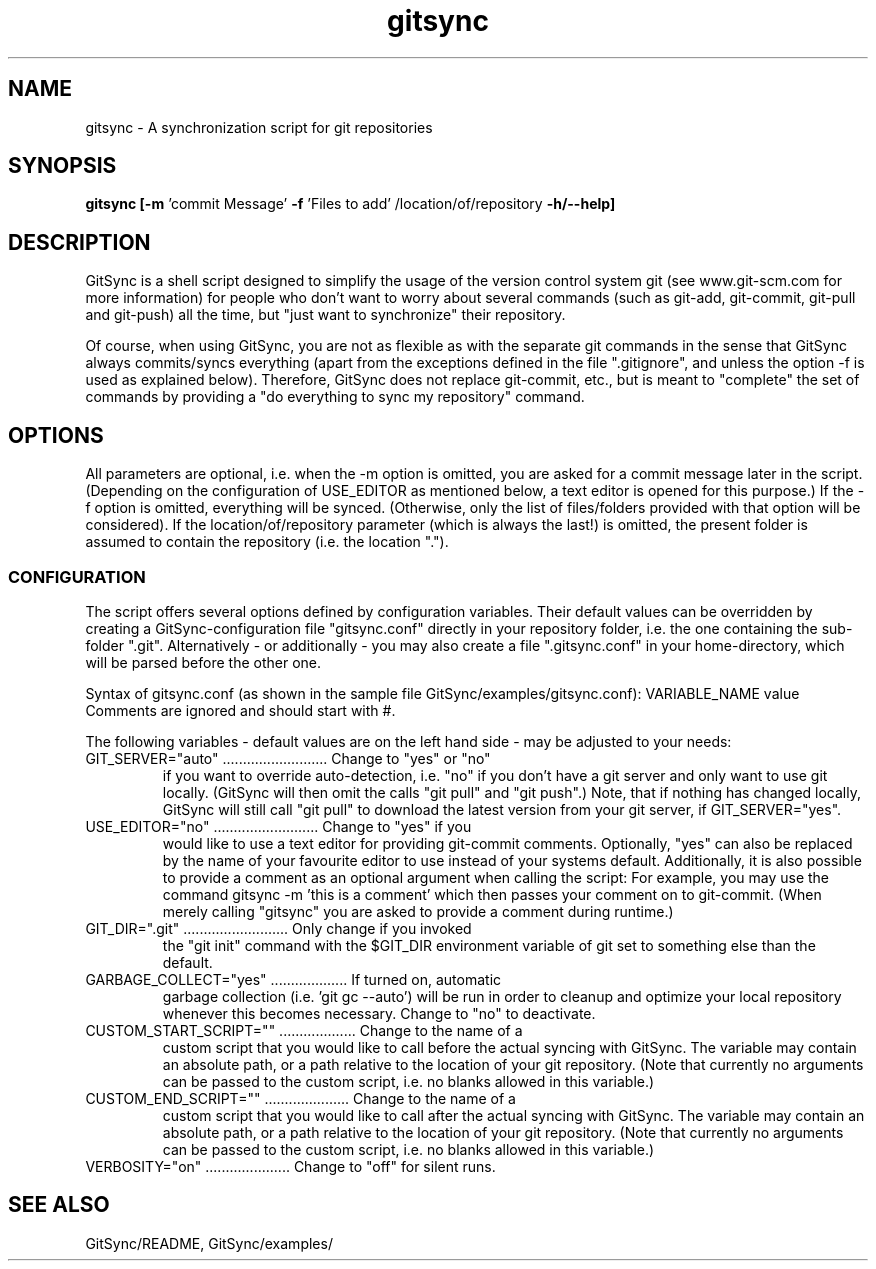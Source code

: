 .TH gitsync 1 "January 12 2013" "Daniel Blaschke"
.SH NAME
gitsync \- A synchronization script for git repositories
.SH SYNOPSIS
.B gitsync
.BR [-m " 'commit Message' " -f " 'Files to add' /location/of/repository " -h/--help]
.PP
.SH DESCRIPTION
GitSync is a shell script designed to simplify the usage of the version control 
system git (see www.git-scm.com for more information) for people who don't want 
to worry about several commands (such as git-add, git-commit, git-pull and 
git-push) all the time, but "just want to synchronize" their repository.
.PP
Of course, when using GitSync, you are not as flexible as with the separate git 
commands in the sense that GitSync always commits/syncs everything (apart from 
the exceptions defined in the file ".gitignore", and unless the option -f is 
used as explained below).
Therefore, GitSync does not replace git-commit, etc., but is meant to "complete"
the set of commands by providing a "do everything to sync my repository" 
command.
.SH OPTIONS
All parameters are optional, i.e. when the -m option is omitted, you are asked 
for a commit message later in the script. (Depending on the configuration of
USE_EDITOR as mentioned below, a text editor is opened for this purpose.)
If the -f option is omitted, everything will be synced. (Otherwise, only the 
list of files/folders provided with that option will be considered).
If the location/of/repository parameter (which is always the last!) is omitted, 
the present folder is assumed to contain the repository (i.e. the location ".").
.SS CONFIGURATION
The script offers several options defined by configuration variables. Their default values 
can be overridden by creating a GitSync-configuration file "gitsync.conf" 
directly in your repository folder, i.e. the one containing the sub-folder 
".git".
Alternatively - or additionally - you may also create a file ".gitsync.conf" 
in your home-directory, which will be parsed before the other one.
.PP
Syntax of gitsync.conf (as shown in the sample file GitSync/examples/gitsync.conf):
VARIABLE_NAME value
.br
Comments are ignored and should start with #.
.PP
The following variables - default values are on the left hand side - may be 
adjusted to your needs:
.TP
GIT_SERVER="auto" .......................... Change to "yes" or "no" 
if you want to override auto-detection, i.e. "no" if you don't have a git server and only want to use git locally. (GitSync will then omit the calls "git pull" and "git push".) Note, that if nothing has changed locally, GitSync will still call "git pull" to download the latest version from your git server, if GIT_SERVER="yes".
.TP
USE_EDITOR="no" .......................... Change to "yes" if you 
would like to use a text editor for providing git-commit comments. Optionally, "yes" can also be replaced by the name of your favourite editor to use instead of your systems default.
Additionally, it is also possible to provide a comment as an optional argument when calling the script: For example, you may use the command
gitsync -m 'this is a comment'
which then passes your comment on to git-commit. (When merely calling "gitsync" you are asked to provide a comment during runtime.)
.TP
GIT_DIR=".git" .......................... Only change if you invoked 
the "git init" command with the $GIT_DIR environment variable of git set to something else than the default.
.TP
GARBAGE_COLLECT="yes" ................... If turned on, automatic 
garbage collection (i.e. 'git gc --auto') will be run in order to cleanup and optimize your local repository whenever this becomes necessary. Change to "no" to deactivate. 
.TP
CUSTOM_START_SCRIPT="" ................... Change to the name of a 
custom script that you would like to call before the actual syncing with GitSync. The variable may contain an absolute path, or a path relative to the location of your git repository. (Note that currently no arguments can be passed to the custom script, i.e. no blanks allowed in this variable.)
.TP
CUSTOM_END_SCRIPT="" ..................... Change to the name of a 
custom script that you would like to call after the actual syncing with GitSync. The variable may contain an absolute path, or a path relative to the location of your git repository. (Note that currently no arguments can be passed to the custom script, i.e. no blanks allowed in this variable.)
.TP
VERBOSITY="on" ..................... Change to "off" for silent runs.
.PP
.SH "SEE ALSO"
GitSync/README, 
GitSync/examples/
